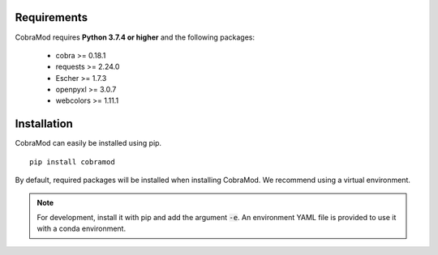 Requirements
============

CobraMod requires  **Python 3.7.4 or higher** and  the following
packages:

 - cobra >= 0.18.1
 - requests >= 2.24.0
 - Escher >= 1.7.3
 - openpyxl >= 3.0.7
 - webcolors >= 1.11.1

Installation
============

CobraMod can easily be installed using pip. ::

  pip install cobramod

By default, required packages will be installed when installing CobraMod. We
recommend using a virtual environment.

.. note::
    For development, install it with pip and add the argument :code:`-e`. An
    environment YAML file is provided to use it with a conda environment.

